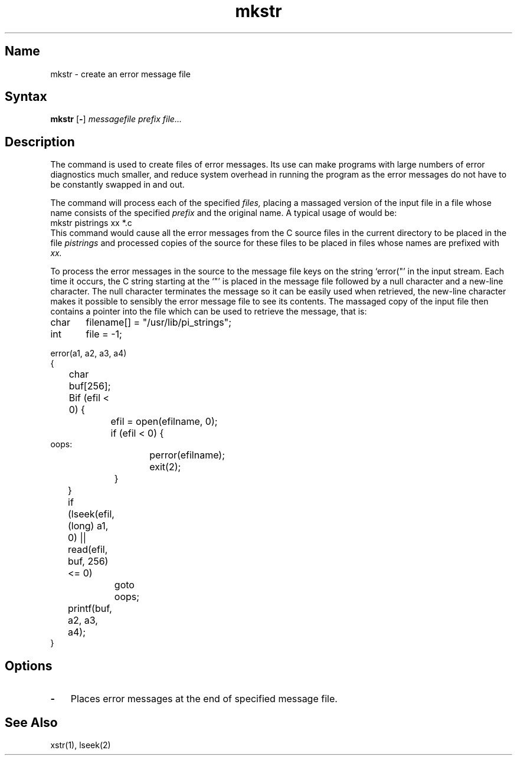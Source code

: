 .\" SCCSID: @(#)mkstr.1	8.1	9/11/90
.TH mkstr 1
.SH Name
mkstr \- create an error message file 
.SH Syntax
.B mkstr
[\fB\-\fR] \fImessagefile prefix file...\fR
.SH Description
.NXR "mkstr command"
.NXR "C program" "creating error message file"
The
.PN mkstr
command is used to create files of error messages.
Its use can make programs with large numbers of error diagnostics much
smaller, and reduce system overhead in running the program as the
error messages do not have to be constantly swapped in and out.
.PP
The
.PN mkstr
command
will process each of the specified
.I files,
placing a massaged version of the input file in a file whose name
consists of the specified
.I prefix 
and the original name.
A typical usage of
.PN mkstr
would be:
.EX
mkstr pistrings xx *.c
.EE
This command would cause all the error messages from the C source
files in the current directory to be placed in the file
.I pistrings
and processed copies of the source for these files to be placed in
files whose names are prefixed with
.I xx.
.PP
To process the error messages in the source to the message file
.PN mkstr
keys on the string
\%`error("'
in the input stream.
Each time it occurs, the C string starting at the `"' is placed
in the message file followed
by a null character and a new-line character.
The null character terminates the message so it can be easily used
when retrieved, the new-line character makes it possible to sensibly
.PN cat
the error message file to see its contents.
The massaged copy of the input file then contains a
.PN lseek
pointer into the file which can be used to retrieve the message, that is:
.EX 0
char	filename[] =  "/usr/lib/pi_strings";
int	file = \-1;

error(a1, a2, a3, a4)
{
	char buf[256];

	Bif (efil < 0) {
		efil = open(efilname, 0);
		if (efil < 0) {
oops:
			perror(efilname);
			exit(2);
		}
	}
	if (lseek(efil, (long) a1, 0) |\|| read(efil, buf, 256) <= 0)
		goto oops;
	printf(buf, a2, a3, a4);
}
.EE
.SH Options
.IP \fB\-\fR 0.3i
Places error messages at the end of specified message file. 
.SH See Also
xstr(1), lseek(2)
